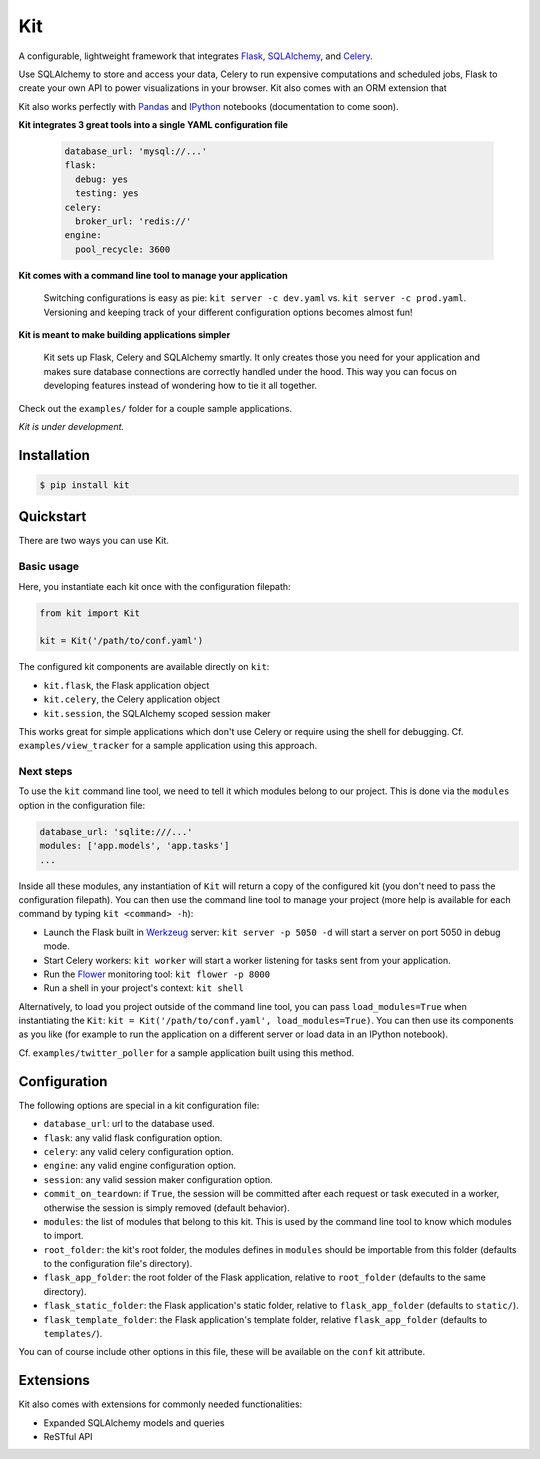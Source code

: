 Kit
===

A configurable, lightweight framework that integrates Flask_, SQLAlchemy_, and
Celery_.

Use SQLAlchemy to store and access your data, Celery to run expensive
computations and scheduled jobs, Flask to create your own API to power
visualizations in your browser. Kit also comes with an ORM extension that

Kit also works perfectly with Pandas_ and IPython_ notebooks (documentation to
come soon).

  
**Kit integrates 3 great tools into a single YAML configuration file**

  .. code:: yaml

    database_url: 'mysql://...'
    flask:
      debug: yes
      testing: yes
    celery:
      broker_url: 'redis://'
    engine:
      pool_recycle: 3600

**Kit comes with a command line tool to manage your application**

  Switching configurations is easy as pie: ``kit server -c dev.yaml`` vs.
  ``kit server -c prod.yaml``. Versioning and keeping track of your different
  configuration options becomes almost fun!

**Kit is meant to make building applications simpler**

  Kit sets up Flask, Celery and SQLAlchemy smartly. It only creates those you
  need for your application and makes sure database connections are correctly
  handled under the hood. This way you can focus on developing features instead
  of wondering how to tie it all together.

Check out the ``examples/`` folder for a couple sample applications.

*Kit is under development.*


Installation
------------

.. code:: bash

   $ pip install kit


Quickstart
----------

There are two ways you can use Kit.

Basic usage
***********

Here, you instantiate each kit once with the configuration filepath:

.. code:: python

  from kit import Kit

  kit = Kit('/path/to/conf.yaml')

The configured kit components are available directly on ``kit``:

* ``kit.flask``, the Flask application object
* ``kit.celery``, the Celery application object
* ``kit.session``, the SQLAlchemy scoped session maker

This works great for simple applications which don't use Celery or require
using the shell for debugging. Cf. ``examples/view_tracker`` for a sample
application using this approach.
     

Next steps
**********

To use the ``kit`` command line tool, we need to tell it which modules belong
to our project. This is done via the ``modules`` option in the configuration
file:

.. code:: yaml

  database_url: 'sqlite:///...'
  modules: ['app.models', 'app.tasks']
  ...

Inside all these modules, any instantiation of ``Kit`` will return a copy
of the configured kit (you don't need to pass the configuration filepath).
You can then use the command line tool to manage your project (more help is
available for each command by typing ``kit <command> -h``):

- Launch the Flask built in Werkzeug_ server: ``kit server -p 5050 -d`` will
  start a server on port 5050 in debug mode.
- Start Celery workers: ``kit worker`` will start a worker listening for tasks
  sent from your application.
- Run the Flower_ monitoring tool: ``kit flower -p 8000``
- Run a shell in your project's context: ``kit shell``

Alternatively, to load you project outside of the command line tool, you can
pass ``load_modules=True`` when instantiating the ``Kit``:
``kit = Kit('/path/to/conf.yaml', load_modules=True)``.  You can then use its
components as you like (for example to run the application on a different
server or load data in an IPython notebook).

Cf. ``examples/twitter_poller`` for a sample application built using this
method.


Configuration
-------------

The following options are special in a kit configuration file:

* ``database_url``: url to the database used.
* ``flask``: any valid flask configuration option.
* ``celery``: any valid celery configuration option.
* ``engine``: any valid engine configuration option.
* ``session``: any valid session maker configuration option.
* ``commit_on_teardown``: if ``True``, the session will be committed after
  each request or task executed in a worker, otherwise the session is simply
  removed (default behavior).
* ``modules``: the list of modules that belong to this kit. This is used by
  the command line tool to know which modules to import.
* ``root_folder``: the kit's root folder, the modules defines in ``modules``
  should be importable from this folder (defaults to the configuration file's
  directory).
* ``flask_app_folder``: the root folder of the Flask application, relative to
  ``root_folder`` (defaults to the same directory).
* ``flask_static_folder``: the Flask application's static folder, relative to
  ``flask_app_folder`` (defaults to ``static/``).
* ``flask_template_folder``: the Flask application's template folder, relative
  ``flask_app_folder`` (defaults to ``templates/``).

You can of course include other options in this file, these will be
available on the ``conf`` kit attribute.


Extensions
----------

Kit also comes with extensions for commonly needed functionalities:

- Expanded SQLAlchemy models and queries
- ReSTful API


.. _Bootstrap: http://twitter.github.com/bootstrap/index.html
.. _Flask: http://flask.pocoo.org/docs/api/
.. _Flask-Script: http://flask-script.readthedocs.org/en/latest/
.. _Flask-Login: http://packages.python.org/Flask-Login/
.. _Flask-Restless: https://flask-restless.readthedocs.org/en/latest/
.. _Jinja: http://jinja.pocoo.org/docs/
.. _Celery: http://docs.celeryproject.org/en/latest/index.html
.. _Flower: https://github.com/mher/flower
.. _Datatables: http://datatables.net/examples/
.. _SQLAlchemy: http://docs.sqlalchemy.org/en/rel_0_7/orm/tutorial.html
.. _MySQL: http://dev.mysql.com/doc/
.. _Google OAuth 2: https://developers.google.com/accounts/docs/OAuth2
.. _Google API console: https://code.google.com/apis/console
.. _jQuery: http://jquery.com/
.. _jQuery UI: http://jqueryui.com/
.. _Backbone-Relational: https://github.com/PaulUithol/Backbone-relational
.. _FlaskRESTful: http://flask-restful.readthedocs.org/en/latest/index.html
.. _GitHub pages: http://mtth.github.com/kit
.. _GitHub: http://github.com/mtth/kit
.. _IPython: http://ipython.org/
.. _Werkzeug: http://werkzeug.pocoo.org/
.. _Requests: http://docs.python-requests.org/en/latest/
.. _examples/view_tracker: https://github.com/mtth/kit/tree/master/examples/view_tracker
.. _YAML: http://www.yaml.org/
.. _Pandas: http://pandas.pydata.org/
